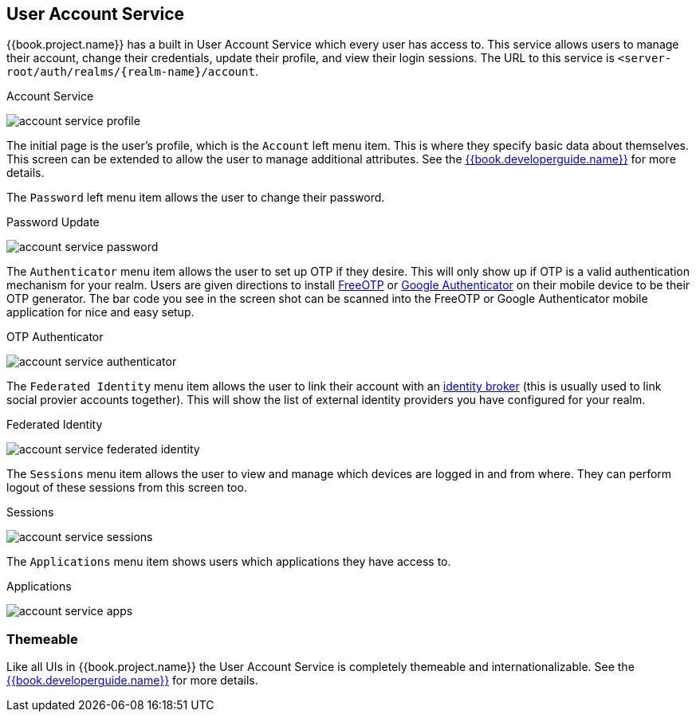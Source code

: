 [[_account-service]]

== User Account Service

{{book.project.name}} has a built in User Account Service which every user has access to.  This service allows users to manage their account,
change their credentials, update their profile, and view their login sessions.  The URL to this service is `<server-root/auth/realms/\{realm-name}/account`.

.Account Service
image:../{{book.images}}/account-service-profile.png[]

The initial page is the user's profile, which is the `Account` left menu item.  This is where they specify basic data about themselves.  This screen can be extended
to allow the user to manage additional attributes.  See the link:{{book.developerguide.link}}[{{book.developerguide.name}}] for more details.

The `Password` left menu item allows the user to change their password.

.Password Update
image:../{{book.images}}/account-service-password.png[]

The `Authenticator` menu item allows the user to set up OTP if they desire.  This will only show up if OTP is a valid authentication mechanism for your realm.
Users are given directions to install https://fedorahosted.org/freeotp/[FreeOTP] or https://play.google.com/[Google Authenticator] on their mobile device to be their OTP generator.
The bar code you see in the screen shot can be scanned into the FreeOTP or Google Authenticator mobile application for nice and easy setup.

.OTP Authenticator
image:../{{book.images}}/account-service-authenticator.png[]

The `Federated Identity` menu item allows the user to link their account with an <<identity-broker.adoc#_identity-broker, identity broker>> (this is usually used to link social provier
accounts together).  This will show the list of external identity providers you have configured for your realm.

.Federated Identity
image:../{{book.images}}/account-service-federated-identity.png[]

The `Sessions` menu item allows the user to view and manage which devices are logged in and from where.  They can perform logout of these sessions from this screen too.

.Sessions
image:../{{book.images}}/account-service-sessions.png[]

The `Applications` menu item shows users which applications they have access to.

.Applications
image:../{{book.images}}/account-service-apps.png[]

=== Themeable

Like all UIs in {{book.project.name}} the User Account Service is completely themeable and internationalizable.
See the link:{{book.developerguide.link}}[{{book.developerguide.name}}] for more details.



